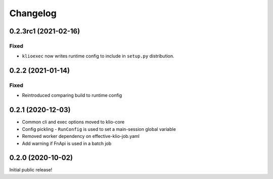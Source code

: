 Changelog
=========

0.2.3rc1 (2021-02-16)
---------------------

Fixed
*****

* ``klioexec`` now writes runtime config to include in ``setup.py`` distribution.


0.2.2 (2021-01-14)
------------------

Fixed
*****

* Reintroduced comparing build to runtime config

0.2.1 (2020-12-03)
------------------

* Common cli and exec options moved to klio-core
* Config pickling - ``RunConfig`` is used to set a main-session global variable
* Removed worker dependency on effective-klio-job.yaml
* Add warning if FnApi is used in a batch job

0.2.0 (2020-10-02)
------------------

Initial public release!
